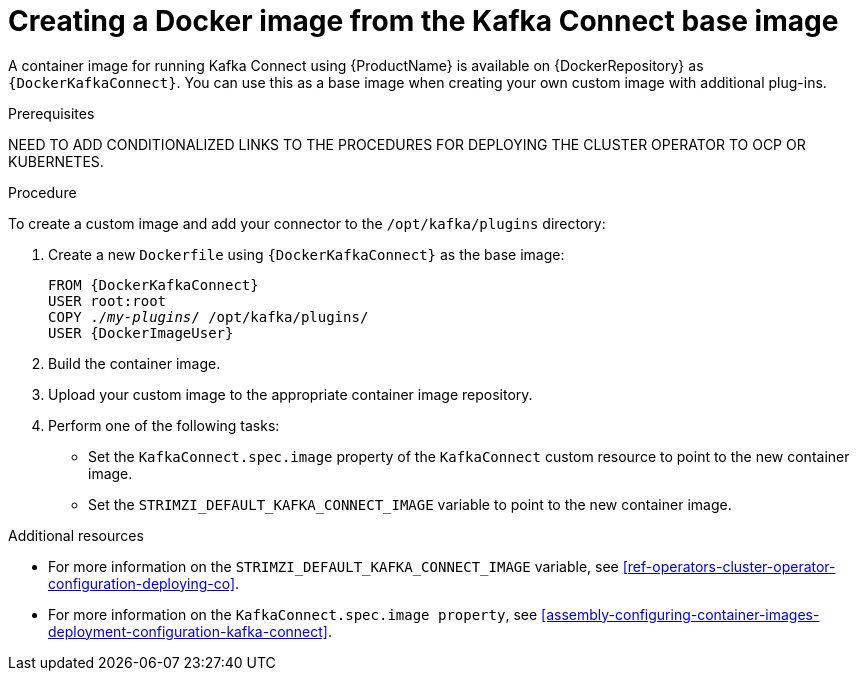 // Module included in the following assemblies:
//
// assembly-using-kafka-connect-with-plugins.adoc

[id='creating-new-image-from-base-{context}']
= Creating a Docker image from the Kafka Connect base image

A container image for running Kafka Connect using {ProductName} is available on {DockerRepository} as `{DockerKafkaConnect}`. You can use this as a base image when creating your own custom image with additional plug-ins. 

.Prerequisites

NEED TO ADD CONDITIONALIZED LINKS TO THE PROCEDURES FOR DEPLOYING THE CLUSTER OPERATOR TO OCP OR KUBERNETES.


.Procedure

To create a custom image and add your connector to the `/opt/kafka/plugins` directory:

. Create a new `Dockerfile` using `{DockerKafkaConnect}` as the base image:
+
[source,subs="+quotes,attributes"]
----
FROM {DockerKafkaConnect}
USER root:root
COPY ./_my-plugins_/ /opt/kafka/plugins/
USER {DockerImageUser}
----

. Build the container image.

. Upload your custom image to the appropriate container image repository.

. Perform one of the following tasks:

* Set the `KafkaConnect.spec.image` property of the `KafkaConnect` custom resource to point to the new container image.

* Set the `STRIMZI_DEFAULT_KAFKA_CONNECT_IMAGE` variable to point to the new container image.

.Additional resources
* For more information on the `STRIMZI_DEFAULT_KAFKA_CONNECT_IMAGE` variable, see xref:ref-operators-cluster-operator-configuration-deploying-co[].
* For more information on the `KafkaConnect.spec.image property`, see xref:assembly-configuring-container-images-deployment-configuration-kafka-connect[].
